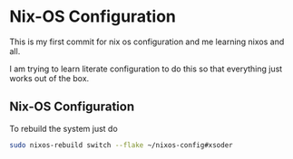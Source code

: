 * Nix-OS Configuration

This is my first commit for nix os configuration and me learning nixos and all. 

I am trying to learn literate configuration to do this so that everything just works out of the box.

** Nix-OS Configuration

To rebuild the system just do

#+BEGIN_SRC bash
    sudo nixos-rebuild switch --flake ~/nixos-config#xsoder
#+END_SRC
